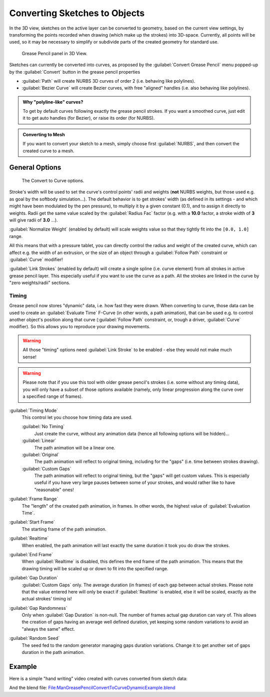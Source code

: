 
Converting Sketches to Objects
******************************

In the 3D view, sketches on the active layer can be converted to geometry,
based on the current view settings, by transforming the points recorded when drawing
(which make up the strokes) into 3D-space. Currently, all points will be used,
so it may be necessary to simplify or subdivide parts of the created geometry for standard use.


.. figure:: /images/ManGreasePencilPanel3DView.jpg

   Grease Pencil panel in 3D View.


Sketches can currently be converted into curves, as proposed by the :guilabel:`Convert Grease
Pencil` menu popped-up by the :guilabel:`Convert` button in the grease pencil properties

- :guilabel:`Path` will create NURBS 3D curves of order 2 (i.e. behaving like polylines).
- :guilabel:`Bezier Curve` will create Bezier curves, with free "aligned" handles (i.e. also behaving like polylines).


.. admonition:: Why "polyline-like" curves?
   :class: note

   To get by default curves following exactly the grease pencil strokes.
   If you want a smoothed curve, just edit it to get auto handles (for Bezier), or raise its order (for NURBS).


.. admonition:: Converting to Mesh
   :class: note

   If you want to convert your sketch to a mesh,
   simply choose first :guilabel:`NURBS`, and then convert the created curve to a mesh.


General Options
===============

.. figure:: /images/ManGreasePencilConvertToCurvePanel.jpg

   The Convert to Curve options.


Stroke's width will be used to set the curve's control points' radii and weights
(**not** NURBS weights, but those used e.g. as goal by the softbody simulation...).
The default behavior is to get strokes' width
(as defined in its settings - and which might have been modulated by the pen pressure),
to multiply it by a given constant (0.1), and to assign it directly to weights.
Radii get the same value scaled by the :guilabel:`Radius Fac` factor (e.g.
with a **10.0** factor, a stroke width of **3** will give radii of **3.0** ...).

:guilabel:`Normalize Weight` (enabled by default) will scale weights value so that they tightly fit into the ``[0.0, 1.0]`` range.

All this means that with a pressure tablet,
you can directly control the radius and weight of the created curve, which can affect e.g.
the width of an extrusion, or the size of an object through a :guilabel:`Follow Path`
constraint or :guilabel:`Curve` modifier!

:guilabel:`Link Strokes` (enabled by default) will create a single spline (i.e. curve element)
from all strokes in active grease pencil layer. This especially useful if you want to use the curve as a path.
All the strokes are linked in the curve by "zero weights/radii" sections.


Timing
------

Grease pencil now stores "dynamic" data, i.e. how fast they were drawn.
When converting to curve,
those data can be used to create an :guilabel:`Evaluate Time` F-Curve (in other words,
a path animation), that can be used e.g. to control another object's position along that curve
(:guilabel:`Follow Path` constraint, or, trough a driver, :guilabel:`Curve` modifier).
So this allows you to reproduce your drawing movements.


.. warning::

   All those "timing" options need :guilabel:`Link Stroke` to be enabled - else
   they would not make much sense!


.. warning::

   Please note that if you use this tool with older grease pencil's strokes
   (i.e. some without any timing data), you will only have a subset of those
   options available (namely, only linear progression along the curve over a
   specified range of frames).


:guilabel:`Timing Mode`
   This control let you choose how timing data are used.

   :guilabel:`No Timing`
      Just create the curve, without any animation data (hence all following options will be hidden)...
   :guilabel:`Linear`
      The path animation will be a linear one.
   :guilabel:`Original`
      The path animation will reflect to original timing, including for the "gaps" (i.e. time between strokes drawing).
   :guilabel:`Custom Gaps`
      The path animation will reflect to original timing, but the "gaps" will get custom values. This is especially useful if you have very large pauses between some of your strokes, and would rather like to have "reasonable" ones!

:guilabel:`Frame Range`
   The "length" of the created path animation, in frames. In other words, the highest value of :guilabel:`Evaluation Time`.

:guilabel:`Start Frame`
   The starting frame of the path animation.

:guilabel:`Realtime`
   When enabled, the path animation will last exactly the same duration it took you do draw the strokes.

:guilabel:`End Frame`
   When :guilabel:`Realtime` is disabled, this defines the end frame of the path animation. This means that the drawing timing will be scaled up or down to fit into the specified range.

:guilabel:`Gap Duration`
   :guilabel:`Custom Gaps` only. The average duration (in frames) of each gap between actual strokes. Please note that the value entered here will only be exact if :guilabel:`Realtime` is enabled, else it will be scaled, exactly as the actual strokes' timing is!

:guilabel:`Gap Randomness`
   Only when :guilabel:`Gap Duration` is non-null. The number of frames actual gap duration can vary of. This allows the creation of gaps having an average well defined duration, yet keeping some random variations to avoid an "always the same" effect.

:guilabel:`Random Seed`
   The seed fed to the random generator managing gaps duration variations. Change it to get another set of gaps duration in the path animation.


Example
=======

Here is a simple "hand writing" video created with curves converted from sketch data:

.. youtube:: VwWEXrnQAFI

And the blend file:
`File:ManGreasePencilConvertToCurveDynamicExample.blend <http://wiki.blender.org/index.php/file:ManGreasePencilConvertToCurveDynamicExample.blend>`__
